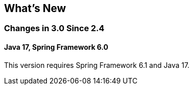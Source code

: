 [[whats-new]]
== What's New

=== Changes in 3.0 Since 2.4

==== Java 17, Spring Framework 6.0

This version requires Spring Framework 6.1 and Java 17.

